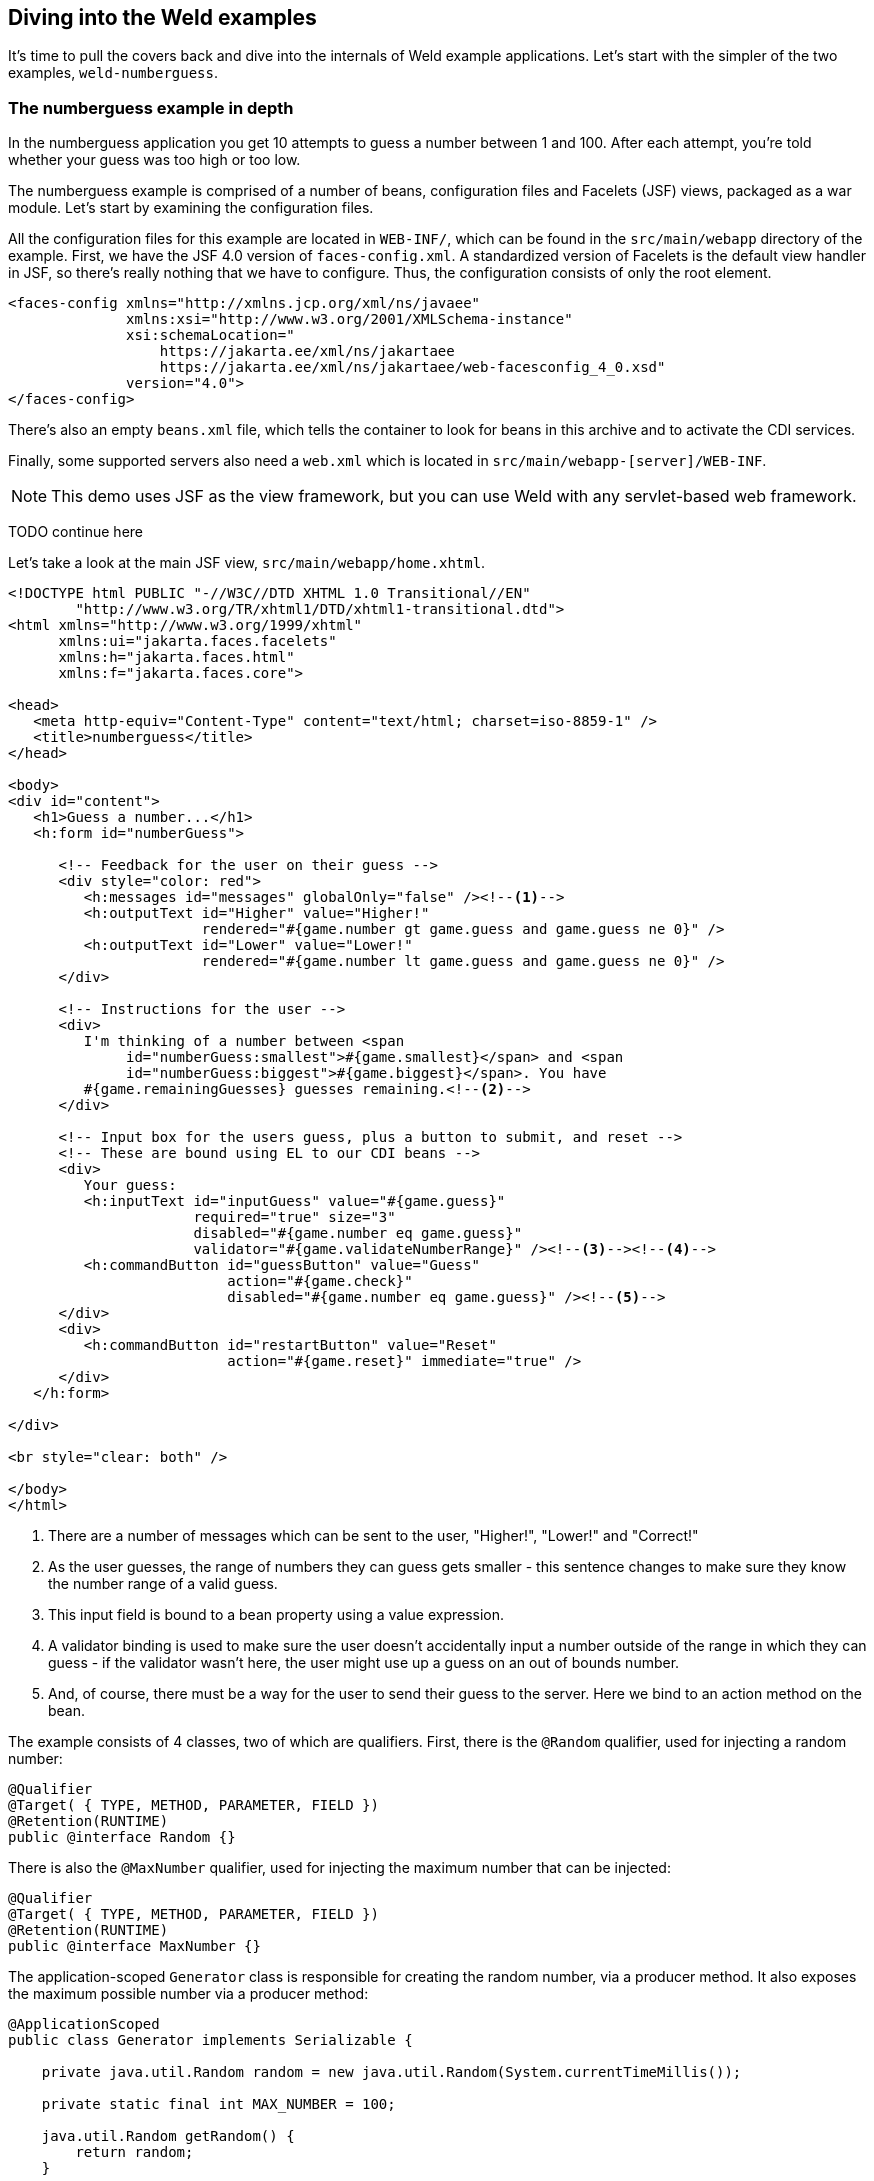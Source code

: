 ifdef::generate-index-link[]
link:index.html[Weld {weldVersion} - CDI Reference Implementation]
endif::[]

[[weldexamples]]
== Diving into the Weld examples

It's time to pull the covers back and dive into the internals of Weld
example applications. Let's start with the simpler of the two examples,
`weld-numberguess`.

=== The numberguess example in depth

In the numberguess application you get 10 attempts to guess a number
between 1 and 100. After each attempt, you're told whether your guess
was too high or too low.

The numberguess example is comprised of a number of beans, configuration
files and Facelets (JSF) views, packaged as a war module. Let's start by
examining the configuration files.

All the configuration files for this example are located in `WEB-INF/`,
which can be found in the `src/main/webapp` directory of the example.
First, we have the JSF 4.0 version of `faces-config.xml`. A standardized
version of Facelets is the default view handler in JSF, so there's
really nothing that we have to configure. Thus, the configuration
consists of only the root element.

[source.XML, xml]
------------------------------------------------------------------
<faces-config xmlns="http://xmlns.jcp.org/xml/ns/javaee"
              xmlns:xsi="http://www.w3.org/2001/XMLSchema-instance"
              xsi:schemaLocation="
                  https://jakarta.ee/xml/ns/jakartaee
                  https://jakarta.ee/xml/ns/jakartaee/web-facesconfig_4_0.xsd"
              version="4.0">
</faces-config>
------------------------------------------------------------------

There's also an empty `beans.xml` file, which tells the container to
look for beans in this archive and to activate the CDI services.

Finally, some supported servers also need a `web.xml` which is located in `src/main/webapp-[server]/WEB-INF`.

NOTE: This demo uses JSF as the view framework, but you can use Weld with any servlet-based web framework.

TODO continue here

Let's take a look at the main JSF view, `src/main/webapp/home.xhtml`.

[source.XML, xml]
-----------------------------------------------------------------------------------------------------------------------------------------------------------------------------------------------------------------------
<!DOCTYPE html PUBLIC "-//W3C//DTD XHTML 1.0 Transitional//EN"
        "http://www.w3.org/TR/xhtml1/DTD/xhtml1-transitional.dtd">
<html xmlns="http://www.w3.org/1999/xhtml"
      xmlns:ui="jakarta.faces.facelets"
      xmlns:h="jakarta.faces.html"
      xmlns:f="jakarta.faces.core">

<head>
   <meta http-equiv="Content-Type" content="text/html; charset=iso-8859-1" />
   <title>numberguess</title>
</head>

<body>
<div id="content">
   <h1>Guess a number...</h1>
   <h:form id="numberGuess">

      <!-- Feedback for the user on their guess -->
      <div style="color: red">
         <h:messages id="messages" globalOnly="false" /><!--1-->
         <h:outputText id="Higher" value="Higher!"
                       rendered="#{game.number gt game.guess and game.guess ne 0}" />
         <h:outputText id="Lower" value="Lower!"
                       rendered="#{game.number lt game.guess and game.guess ne 0}" />
      </div>

      <!-- Instructions for the user -->
      <div>
         I'm thinking of a number between <span
              id="numberGuess:smallest">#{game.smallest}</span> and <span
              id="numberGuess:biggest">#{game.biggest}</span>. You have
         #{game.remainingGuesses} guesses remaining.<!--2-->
      </div>

      <!-- Input box for the users guess, plus a button to submit, and reset -->
      <!-- These are bound using EL to our CDI beans -->
      <div>
         Your guess:
         <h:inputText id="inputGuess" value="#{game.guess}"
                      required="true" size="3"
                      disabled="#{game.number eq game.guess}"
                      validator="#{game.validateNumberRange}" /><!--3--><!--4-->
         <h:commandButton id="guessButton" value="Guess"
                          action="#{game.check}"
                          disabled="#{game.number eq game.guess}" /><!--5-->
      </div>
      <div>
         <h:commandButton id="restartButton" value="Reset"
                          action="#{game.reset}" immediate="true" />
      </div>
   </h:form>

</div>

<br style="clear: both" />

</body>
</html>
-----------------------------------------------------------------------------------------------------------------------------------------------------------------------------------------------------------------------

<1> There are a number of messages which can be sent to the user, "Higher!",
"Lower!" and "Correct!"

<2> As the user guesses, the range of numbers they can guess gets smaller -
this sentence changes to make sure they know the number range of a valid
guess.

<3> This input field is bound to a bean property using a value expression.

<4> A validator binding is used to make sure the user doesn't accidentally
input a number outside of the range in which they can guess - if the
validator wasn't here, the user might use up a guess on an out of bounds
number.

<5> And, of course, there must be a way for the user to send their guess to
the server. Here we bind to an action method on the bean.

The example consists of 4 classes, two of which are qualifiers.
First, there is the `@Random` qualifier, used for injecting a random number:

[source.JAVA, java]
--------------------------------------------
@Qualifier
@Target( { TYPE, METHOD, PARAMETER, FIELD })
@Retention(RUNTIME)
public @interface Random {}
--------------------------------------------

There is also the `@MaxNumber` qualifier, used for injecting the maximum
number that can be injected:

[source.JAVA, java]
--------------------------------------------
@Qualifier
@Target( { TYPE, METHOD, PARAMETER, FIELD })
@Retention(RUNTIME)
public @interface MaxNumber {}
--------------------------------------------

The application-scoped `Generator` class is responsible for creating the
random number, via a producer method. It also exposes the maximum
possible number via a producer method:

[source.JAVA, java]
---------------------------------------------------------------------------------------
@ApplicationScoped
public class Generator implements Serializable {

    private java.util.Random random = new java.util.Random(System.currentTimeMillis());

    private static final int MAX_NUMBER = 100;

    java.util.Random getRandom() {
        return random;
    }

    @Produces
    @Random
    int next() {
        //a number between 1 and 100
        return getRandom().nextInt(MAX_NUMBER - 1) + 1;
    }

    @Produces
    @MaxNumber
    int getMaxNumber() {
        return MAX_NUMBER;
    }
}
---------------------------------------------------------------------------------------

The `Generator` is application scoped, so we don't get a different
random each time.

NOTE: The package declaration and imports have been excluded from these
listings. The complete listing is available in the example source code.

The final bean in the application is the session-scoped `Game` class.
This is the primary entry point of the application. It's responsible for
setting up or resetting the game, capturing and validating the user's
guess and providing feedback to the user with a `FacesMessage`. We've
used the post-construct lifecycle method to initialize the game by
retrieving a random number from the `@Random
         Instance<Integer>` bean.

You'll notice that we've also added the `@Named` annotation to this
class. This annotation is only required when you want to make the bean
accessible to a JSF view via EL (i.e., `#\{game}`).

[source.JAVA, java]
-------------------------------------------------------------------------------------------------
import jakarta.enterprise.inject.Instance;

@Named
@SessionScoped
public class Game implements Serializable {

    private static final int DEFAULT_REMAINING_GUESSES = 10;

    private int number;
    private int guess;
    private int smallest;
    private int biggest;
    private int remainingGuesses;

    @Inject
    @MaxNumber
    private int maxNumber;

    @Inject
    @Random
    private Instance<Integer> randomNumber;

    public Game() {
    }

    public int getNumber() {
        return number;
    }

    public int getGuess() {
        return guess;
    }

    public void setGuess(int guess) {
        this.guess = guess;
    }

    public int getSmallest() {
        return smallest;
    }

    public int getBiggest() {
        return biggest;
    }

    public int getRemainingGuesses() {
        return remainingGuesses;
    }

    public void check() {
        if (guess > number) {
            biggest = guess - 1;
        } else if (guess < number) {
            smallest = guess + 1;
        } else if (guess == number) {
            FacesContext.getCurrentInstance().addMessage(null, new FacesMessage("Correct!"));
        }
        remainingGuesses--;
    }

    @PostConstruct
    public void reset() {
        this.smallest = 0;
        this.guess = 0;
        this.remainingGuesses = DEFAULT_REMAINING_GUESSES;
        this.biggest = maxNumber;
        this.number = randomNumber.get();
    }

    public void validateNumberRange(FacesContext context, UIComponent toValidate, Object value) {
        if (remainingGuesses <= 0) {
            FacesMessage message = new FacesMessage("No guesses left!");
            context.addMessage(toValidate.getClientId(context), message);
            ((UIInput) toValidate).setValid(false);
            return;
        }
        int input = (Integer) value;

        if (input < smallest || input > biggest) {
            ((UIInput) toValidate).setValid(false);

            FacesMessage message = new FacesMessage("Invalid guess");
            context.addMessage(toValidate.getClientId(context), message);
        }
    }

    public boolean isGuessHigher() {
        return guess != 0 && guess > number;
    }

    public boolean isGuessLower() {
        return guess != 0 && guess < number;
    }

    public boolean isGuessCorrect() {
        return guess == number;
    }
}
-------------------------------------------------------------------------------------------------

==== The numberguess example in Apache Tomcat or Jetty

A couple of modifications must be made to the numberguess artifact in
order to deploy it to Tomcat or Jetty. First, Weld must be deployed as a
Web Application library under `WEB-INF/lib` since the servlet container
does not provide the CDI services. For your convenience we provide a
single jar suitable for running Weld in any servlet container (including
Jetty), `weld-servlet-shaded`.

NOTE: You must also include the jars for JSF, EL, and the common annotations, all of which are provided by the Java EE platform (a Jakarta EE application server).

Second, we need to explicitly specify the servlet listener in `web.xml`,
again because the container isn't doing this stuff for you. The servlet
listener boots Weld and controls its interaction with requests.

[source.XML, xml]
-------------------------------------------------------------------------------
<listener>
   <listener-class>org.jboss.weld.environment.servlet.Listener</listener-class>
</listener>
-------------------------------------------------------------------------------

When Weld boots, it places the
`jakarta.enterprise.inject.spi.BeanManager`, the portable SPI for
obtaining bean instances, in the `ServletContext` under a variable name
equal to the fully-qualified interface name. You generally don't need to
access this interface, but Weld makes use of it.

=== The numberguess example for Java SE with Swing

This example shows how to use the Weld SE extension in a Java SE based
Swing application with no EJB or servlet dependencies. This example can
be found in the `examples/se/numberguess` folder of the Weld
distribution.

==== Creating the Eclipse project

To use the Weld SE numberguess example in Eclipse, you can either import
it as a Maven project if you have the
http://m2eclipse.sonatype.org/[m2eclipse plugin] installed, or generate
an Eclipse project and import it.

With m2eclipse installed, you can open any Maven project directly. From
within Eclipse, select _File \-> Import... \-> Existing Maven Projects_.
Then, browse to the location of the Weld SE numberguess example. You
should see that Eclipse recognizes the Maven project.

Without m2eclipse plugin, you first have to generate an Eclipse project.
Switch into the Weld SE numberguess example folder, then execute the
Maven Eclipse plugin, as follows:

[source, console]
-----------------------------------------------------------------------------------
mvn eclipse:configure-workspace -Declipse.workspace=/path/to/your/eclipse/workspace
-----------------------------------------------------------------------------------

and then

[source, console]
-------------------
mvn eclipse:eclipse
-------------------

Then from within Eclipse, select _File \-> Import... \-> Existing Projects
into Workspace_ and browse to the location of the Weld SE numberguess
example.

In both cases, you should now see a project in your workspace called
`weld-se-numberguess`.

It's time to get the example running!

==== Running the example from Eclipse

Disable m2eclipse's _Workspace Resolution_, to make sure that Eclipse
can find `StartMain`. Right click on the project, and choose _Properties
\-> Maven_, and uncheck _Resolve dependencies from Workspace projects_:

image:images/weld-se-numberguess-m2eclipse-1.png[image]

Right click on the project, and choose _Run As \-> Java Application_:

image:images/weld-se-numberguess-m2eclipse-2.png[image]

Locate the `StartMain` class:

image:images/weld-se-numberguess-m2eclipse-3.png[image]

The application should now launch!

image:images/weld-se-numberguess-m2eclipse-4.png[image]

==== Running the example from the command line

* Ensure that Maven 3 is installed and in your PATH
* Ensure that the `JAVA_HOME` environment variable is pointing to your
JDK installation
* Open a command line or terminal window in the
`examples/se/numberguess` directory
* Execute the following command
+
[source, console]
---------
mvn -Drun
---------

==== Understanding the code

Let's have a look at the significant code and configuration files that
make up this example.

There is an empty `beans.xml` file in the root package
(`src/main/resources/META-INF/beans.xml`), which marks this application
as a CDI application.

NOTE: The `beans.xml` file is no longer required for CDI enablement as of CDI
1.1. CDI is automatically enabled for archives which don't contain
`beans.xml` but contain one or more bean classes with a _bean defining
annotation_, as described in section
ifndef::generate-index-link[<<_implicit_bean_archive>>]
ifdef::generate-index-link[link:ee.html#_implicit_bean_archive[Implicit bean archive]]
.

The game's main logic is located in `Game.java`. Here is the code for
that class, highlighting the ways in which this differs from the web
application version:

[source.JAVA, java]
------------------------------------------------------------------------------
@ApplicationScoped // <1>
public class Game { // <2>
    public static final int MAX_NUM_GUESSES = 10;

    private Integer number;
    private int guess = 0;
    private int smallest = 0;

    @Inject
    @MaxNumber
    private int maxNumber;

    private int biggest;
    private int remainingGuesses = MAX_NUM_GUESSES;
    private boolean validNumberRange = true;

    @Inject
    Generator rndGenerator;

    public Game() {
    }

    public int getNumber() {
        return number;
    }

    public int getGuess() {
        return guess;
    }

    public void setGuess(int guess) {
        this.guess = guess;
    }

    public int getSmallest() {
        return smallest;
    }

    public int getBiggest() {
        return biggest;
    }

    public int getRemainingGuesses() {
        return remainingGuesses;
    }

    public boolean isValidNumberRange() { // <3>
        return validNumberRange;
    }

    public boolean isGameWon() {
        return guess == number;
    }

    public boolean isGameLost() {
        return guess != number && remainingGuesses <= 0;
    }

    public boolean check() { // <4>
        boolean result = false;

        if (checkNewNumberRangeIsValid()) {
            if (guess > number) {
                biggest = guess - 1;
            }

            if (guess < number) {
                smallest = guess + 1;
            }

            if (guess == number) {
                result = true;
            }

            remainingGuesses--;
        }

        return result;
    }

    private boolean checkNewNumberRangeIsValid() {
        return validNumberRange = ((guess >= smallest) && (guess <= biggest));
    }

    @PostConstruct
    public void reset() { <5>
        this.smallest = 0;
        this.guess = 0;
        this.remainingGuesses = 10;
        this.biggest = maxNumber;
        this.number = rndGenerator.next();
        System.out.println("psst! the number is " + this.number);
    }
}
------------------------------------------------------------------------------
<1> The bean is application scoped rather than session scoped, since an
instance of a Swing application typically represents a single 'session'.

<2> Notice that the bean is not named, since it doesn't need to be accessed
via EL.

<3> In Java SE there is no JSF `FacesContext` to which messages can be
added. Instead the `Game` class provides additional information about
the state of the current game including:
+
* If the game has been won or lost
* If the most recent guess was invalid
+
This allows the Swing UI to query the state of the game, which it does
indirectly via a class called `MessageGenerator`, in order to determine
the appropriate messages to display to the user during the game.

<4> Since there is no dedicated validation phase, validation of user input
is performed during the `check()` method.

<5> The `reset()` method makes a call to the injected `rndGenerator` in
order to get the random number at the start of each game. Note that it
can't use `Instance.get()` like the JSF example does because there will
not be any active contexts like there are during a JSF request.


The `MessageGenerator` class depends on the current instance of `Game`
and queries its state in order to determine the appropriate messages to
provide as the prompt for the user's next guess and the response to the
previous guess. The code for `MessageGenerator` is as follows:

[source.JAVA, java]
---------------------------------------------------------------------------------------------
public class MessageGenerator {
    @Inject // <1>
    private Game game;

    public String getChallengeMessage() { // <2>
        StringBuilder challengeMsg = new StringBuilder("I'm thinking of a number between ");
        challengeMsg.append(game.getSmallest());
        challengeMsg.append(" and ");
        challengeMsg.append(game.getBiggest());
        challengeMsg.append(". Can you guess what it is?");

        return challengeMsg.toString();
    }

    public String getResultMessage() { // <3>
        if (game.isGameWon()) {
            return "You guessed it! The number was " + game.getNumber();
        } else if (game.isGameLost()) {
            return "You are fail! The number was " + game.getNumber();
        } else if (!game.isValidNumberRange()) {
            return "Invalid number range!";
        } else if (game.getRemainingGuesses() == Game.MAX_NUM_GUESSES) {
            return "What is your first guess?";
        } else {
            String direction = null;

            if (game.getGuess() < game.getNumber()) {
                direction = "Higher";
            } else {
                direction = "Lower";
            }

            return direction + "! You have " + game.getRemainingGuesses() + " guesses left.";
        }
    }
}
---------------------------------------------------------------------------------------------

<1> The instance of `Game` for the application is injected here.

<2> The `Game`'s state is interrogated to determine the appropriate
challenge message ...

<3> ... and again to determine whether to congratulate, console or encourage
the user to continue.

Finally we come to the `NumberGuessFrame` class which provides the Swing
front end to our guessing game.

[source.JAVA, java]
-----------------------------------------------------------------------------
import jakarta.enterprise.event.Observes;

public class NumberGuessFrame extends javax.swing.JFrame {
    @Inject
    private Game game; // <1>

    @Inject
    private MessageGenerator msgGenerator; // <2>

    public void start(@Observes ContainerInitialized event) { // <3>
        java.awt.EventQueue.invokeLater(new Runnable() {
            public void run() {
                initComponents();
                setVisible(true);
            }
        });
    }

    private void initComponents() { // <4>

        borderPanel = new javax.swing.JPanel();
        gamePanel = new javax.swing.JPanel();
        inputsPanel = new javax.swing.JPanel();
        buttonPanel = new javax.swing.JPanel();
        guessButton = new javax.swing.JButton();
        ...
        mainLabel.setText(msgGenerator.getChallengeMessage());
        mainMsgPanel.add(mainLabel);

        messageLabel.setText(msgGenerator.getResultMessage());
        mainMsgPanel.add(messageLabel);
        ...
    }

    private void guessButtonActionPerformed(java.awt.event.ActionEvent evt) { // <5>
        int guess = -1;

        try {
            guess = Integer.parseInt(guessText.getText());
        } catch (NumberFormatException nfe) {
            // noop
        }

        game.setGuess(guess);
        game.check();
        refreshUI();

        if (game.isGameWon() || game.isGameLost()) {
            switchButtons();
        }
    }

    private void replayBtnActionPerformed(java.awt.event.ActionEvent evt) { // <6>
        game.reset();
        refreshUI();
        switchButtons();
    }

    private void switchButtons() {
        CardLayout buttonLyt = (CardLayout) buttonPanel.getLayout();
        buttonLyt.next(buttonPanel);
    }

    private void refreshUI() {
        mainLabel.setText(msgGenerator.getChallengeMessage());
        messageLabel.setText(msgGenerator.getResultMessage());
        guessText.setText("");
        guessesLeftBar.setValue(game.getRemainingGuesses());
        guessText.requestFocus();
    }

    // swing components
    private javax.swing.JPanel borderPanel;
    ...
    private javax.swing.JButton replayBtn;

}
-----------------------------------------------------------------------------

<1> The injected instance of the game (logic and state).

<2> The injected message generator for UI messages.

<3> This application is started in the prescribed Weld SE way, by observing
the `ContainerInitialized` event.

<4> This method initializes all the Swing components. Note the use of the `msgGenerator` here.

<5> `guessButtonActionPerformed` is called when the 'Guess' button is
clicked, and it does the following:
+
* Gets the guess entered by the user and sets it as the current guess in
the `Game`
* Calls `game.check()` to validate and perform one 'turn' of the game
* Calls `refreshUI`. If there were validation errors with the input,
this will have been captured during `game.check()` and as such will be
reflected in the messages returned by `MessageGenerator` and
subsequently presented to the user. If there are no validation errors
then the user will be told to guess again (higher or lower) or that the
game has ended either in a win (correct guess) or a loss (ran out of
guesses).
* Sets the button's label based on the game state.

<6> `replayBtnActionPerformed` simply calls `game.reset()` to start a new
game, refreshes the messages in the UI and sets the button's label based
on the game state.

That concludes our short tour of the Weld starter examples. For more
information on Weld, please visit http://weld.cdi-spec.org/.

If you want to browse more Jakarta EE examples which leverage CDI technologies, there is a fair amount of them among https://github.com/wildfly/quickstart[WildFly Quickstarts].
